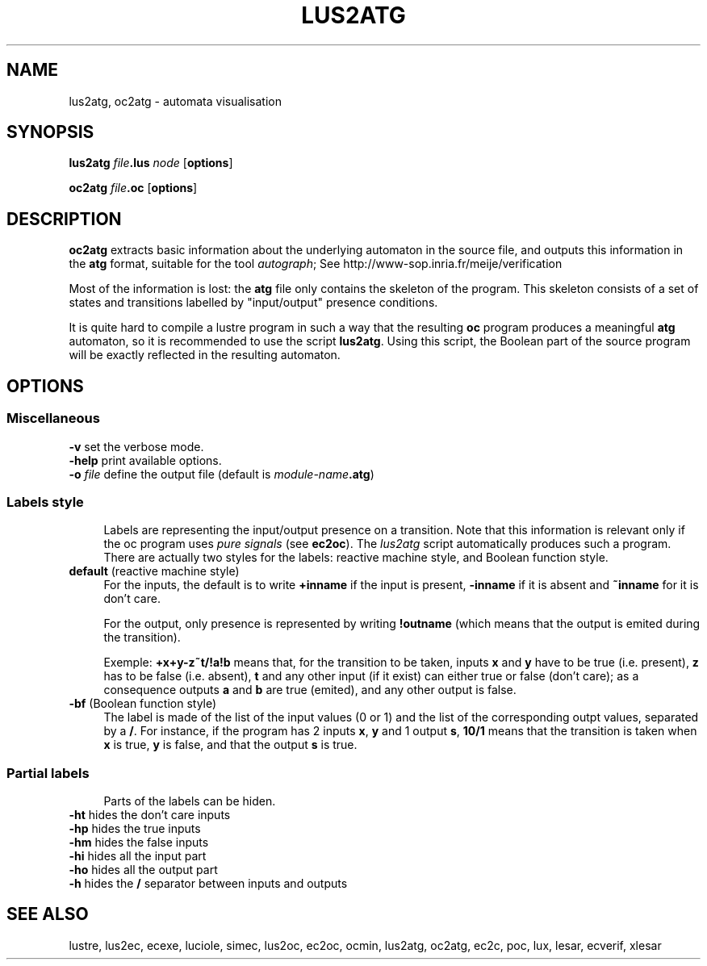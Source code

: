 .\" Automatically generated by Pod::Man 4.10 (Pod::Simple 3.35)
.\"
.\" Standard preamble:
.\" ========================================================================
.de Sp \" Vertical space (when we can't use .PP)
.if t .sp .5v
.if n .sp
..
.de Vb \" Begin verbatim text
.ft CW
.nf
.ne \\$1
..
.de Ve \" End verbatim text
.ft R
.fi
..
.\" Set up some character translations and predefined strings.  \*(-- will
.\" give an unbreakable dash, \*(PI will give pi, \*(L" will give a left
.\" double quote, and \*(R" will give a right double quote.  \*(C+ will
.\" give a nicer C++.  Capital omega is used to do unbreakable dashes and
.\" therefore won't be available.  \*(C` and \*(C' expand to `' in nroff,
.\" nothing in troff, for use with C<>.
.tr \(*W-
.ds C+ C\v'-.1v'\h'-1p'\s-2+\h'-1p'+\s0\v'.1v'\h'-1p'
.ie n \{\
.    ds -- \(*W-
.    ds PI pi
.    if (\n(.H=4u)&(1m=24u) .ds -- \(*W\h'-12u'\(*W\h'-12u'-\" diablo 10 pitch
.    if (\n(.H=4u)&(1m=20u) .ds -- \(*W\h'-12u'\(*W\h'-8u'-\"  diablo 12 pitch
.    ds L" ""
.    ds R" ""
.    ds C` ""
.    ds C' ""
'br\}
.el\{\
.    ds -- \|\(em\|
.    ds PI \(*p
.    ds L" ``
.    ds R" ''
.    ds C`
.    ds C'
'br\}
.\"
.\" Escape single quotes in literal strings from groff's Unicode transform.
.ie \n(.g .ds Aq \(aq
.el       .ds Aq '
.\"
.\" If the F register is >0, we'll generate index entries on stderr for
.\" titles (.TH), headers (.SH), subsections (.SS), items (.Ip), and index
.\" entries marked with X<> in POD.  Of course, you'll have to process the
.\" output yourself in some meaningful fashion.
.\"
.\" Avoid warning from groff about undefined register 'F'.
.de IX
..
.nr rF 0
.if \n(.g .if rF .nr rF 1
.if (\n(rF:(\n(.g==0)) \{\
.    if \nF \{\
.        de IX
.        tm Index:\\$1\t\\n%\t"\\$2"
..
.        if !\nF==2 \{\
.            nr % 0
.            nr F 2
.        \}
.    \}
.\}
.rr rF
.\"
.\" Accent mark definitions (@(#)ms.acc 1.5 88/02/08 SMI; from UCB 4.2).
.\" Fear.  Run.  Save yourself.  No user-serviceable parts.
.    \" fudge factors for nroff and troff
.if n \{\
.    ds #H 0
.    ds #V .8m
.    ds #F .3m
.    ds #[ \f1
.    ds #] \fP
.\}
.if t \{\
.    ds #H ((1u-(\\\\n(.fu%2u))*.13m)
.    ds #V .6m
.    ds #F 0
.    ds #[ \&
.    ds #] \&
.\}
.    \" simple accents for nroff and troff
.if n \{\
.    ds ' \&
.    ds ` \&
.    ds ^ \&
.    ds , \&
.    ds ~ ~
.    ds /
.\}
.if t \{\
.    ds ' \\k:\h'-(\\n(.wu*8/10-\*(#H)'\'\h"|\\n:u"
.    ds ` \\k:\h'-(\\n(.wu*8/10-\*(#H)'\`\h'|\\n:u'
.    ds ^ \\k:\h'-(\\n(.wu*10/11-\*(#H)'^\h'|\\n:u'
.    ds , \\k:\h'-(\\n(.wu*8/10)',\h'|\\n:u'
.    ds ~ \\k:\h'-(\\n(.wu-\*(#H-.1m)'~\h'|\\n:u'
.    ds / \\k:\h'-(\\n(.wu*8/10-\*(#H)'\z\(sl\h'|\\n:u'
.\}
.    \" troff and (daisy-wheel) nroff accents
.ds : \\k:\h'-(\\n(.wu*8/10-\*(#H+.1m+\*(#F)'\v'-\*(#V'\z.\h'.2m+\*(#F'.\h'|\\n:u'\v'\*(#V'
.ds 8 \h'\*(#H'\(*b\h'-\*(#H'
.ds o \\k:\h'-(\\n(.wu+\w'\(de'u-\*(#H)/2u'\v'-.3n'\*(#[\z\(de\v'.3n'\h'|\\n:u'\*(#]
.ds d- \h'\*(#H'\(pd\h'-\w'~'u'\v'-.25m'\f2\(hy\fP\v'.25m'\h'-\*(#H'
.ds D- D\\k:\h'-\w'D'u'\v'-.11m'\z\(hy\v'.11m'\h'|\\n:u'
.ds th \*(#[\v'.3m'\s+1I\s-1\v'-.3m'\h'-(\w'I'u*2/3)'\s-1o\s+1\*(#]
.ds Th \*(#[\s+2I\s-2\h'-\w'I'u*3/5'\v'-.3m'o\v'.3m'\*(#]
.ds ae a\h'-(\w'a'u*4/10)'e
.ds Ae A\h'-(\w'A'u*4/10)'E
.    \" corrections for vroff
.if v .ds ~ \\k:\h'-(\\n(.wu*9/10-\*(#H)'\s-2\u~\d\s+2\h'|\\n:u'
.if v .ds ^ \\k:\h'-(\\n(.wu*10/11-\*(#H)'\v'-.4m'^\v'.4m'\h'|\\n:u'
.    \" for low resolution devices (crt and lpr)
.if \n(.H>23 .if \n(.V>19 \
\{\
.    ds : e
.    ds 8 ss
.    ds o a
.    ds d- d\h'-1'\(ga
.    ds D- D\h'-1'\(hy
.    ds th \o'bp'
.    ds Th \o'LP'
.    ds ae ae
.    ds Ae AE
.\}
.rm #[ #] #H #V #F C
.\" ========================================================================
.\"
.IX Title "LUS2ATG 1"
.TH LUS2ATG 1 "2020-02-06" "lustre v4, release III.a" "Lustre V4 Distribution"
.\" For nroff, turn off justification.  Always turn off hyphenation; it makes
.\" way too many mistakes in technical documents.
.if n .ad l
.nh
.SH "NAME"
lus2atg, oc2atg \- automata visualisation
.SH "SYNOPSIS"
.IX Header "SYNOPSIS"
\&\fBlus2atg\fR \fIfile\fR\fB.lus\fR \fInode\fR [\fBoptions\fR]
.PP
\&\fBoc2atg\fR \fIfile\fR\fB.oc\fR [\fBoptions\fR]
.SH "DESCRIPTION"
.IX Header "DESCRIPTION"
\&\fBoc2atg\fR extracts basic information
about the underlying automaton in the source file,
and outputs this information
in the \fBatg\fR format, suitable for the tool \fIautograph\fR;
See \f(CWhttp://www-sop.inria.fr/meije/verification\fR
.PP
Most of the information is lost: the \fBatg\fR file
only contains the skeleton of the program. This skeleton
consists of a set of states and transitions labelled by 
\&\*(L"input/output\*(R" presence conditions.
.PP
It is quite hard to compile a lustre program in such a way 
that the resulting \fBoc\fR program produces a meaningful 
\&\fBatg\fR automaton, so it is recommended to use
the script \fBlus2atg\fR.  Using this script, the Boolean part of
the source program will be exactly reflected in the resulting
automaton.
.SH "OPTIONS"
.IX Header "OPTIONS"
.SS "Miscellaneous"
.IX Subsection "Miscellaneous"
.IP "\fB\-v\fR set the verbose mode." 4
.IX Item "-v set the verbose mode."
.PD 0
.IP "\fB\-help\fR print available options." 4
.IX Item "-help print available options."
.IP "\fB\-o\fR \fIfile\fR define the output file (default is \fImodule-name\fR\fB.atg\fR)" 4
.IX Item "-o file define the output file (default is module-name.atg)"
.PD
.SS "Labels style"
.IX Subsection "Labels style"
.RS 4
Labels are representing the input/output presence on a transition.
Note that this information is relevant only if the oc program
uses \fIpure signals\fR (see \fBec2oc\fR). The \fIlus2atg\fR script automatically 
produces such a program.
There are actually two styles for the labels: reactive machine style,
and Boolean function style.
.RE
.IP "\fBdefault\fR (reactive machine style)" 4
.IX Item "default (reactive machine style)"
For the inputs, the default is to write \fB+inname\fR if the input is present,
\&\fB\-inname\fR if it is absent and \fB~inname\fR for it is don't care.
.Sp
For the output, only presence is represented by writing \fB!outname\fR (which means that
the output is emited during the transition).
.Sp
Exemple: \fB+x+y\-z~t/!a!b\fR means that, for the transition to be taken,
inputs \fBx\fR and \fBy\fR have to be true (i.e. present),
\&\fBz\fR has to be false (i.e. absent), \fBt\fR and any other input (if it exist) can either true or false
(don't care); as a consequence outputs \fBa\fR and \fBb\fR are true (emited), and any other output
is false.
.IP "\fB\-bf\fR (Boolean function style)" 4
.IX Item "-bf (Boolean function style)"
The label is made of the list of the input values (0 or 1) and the list of the
corresponding outpt values, separated by a \fB/\fR. For instance, if the program
has 2 inputs \fBx\fR, \fBy\fR and 1 output \fBs\fR, \fB10/1\fR means that the transition is taken 
when \fBx\fR is true, \fBy\fR is false, and that the output \fBs\fR is true.
.SS "Partial labels"
.IX Subsection "Partial labels"
.RS 4
Parts of the labels can be hiden.
.RE
.IP "\fB\-ht\fR hides the don't care inputs" 4
.IX Item "-ht hides the don't care inputs"
.PD 0
.IP "\fB\-hp\fR hides the true inputs" 4
.IX Item "-hp hides the true inputs"
.IP "\fB\-hm\fR hides the false inputs" 4
.IX Item "-hm hides the false inputs"
.IP "\fB\-hi\fR hides all the input part" 4
.IX Item "-hi hides all the input part"
.IP "\fB\-ho\fR hides all the output part" 4
.IX Item "-ho hides all the output part"
.IP "\fB\-h\fR hides the \fB/\fR separator between inputs and outputs" 4
.IX Item "-h hides the / separator between inputs and outputs"
.PD
.SH "SEE ALSO"
.IX Header "SEE ALSO"
lustre, lus2ec, ecexe, luciole, simec, lus2oc, ec2oc, ocmin, lus2atg, oc2atg,
ec2c, poc, lux, lesar, ecverif, xlesar
